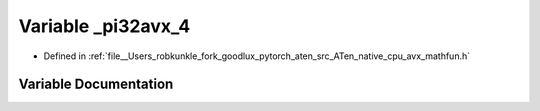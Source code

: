 .. _variable__pi32avx_4:

Variable _pi32avx_4
===================

- Defined in :ref:`file__Users_robkunkle_fork_goodlux_pytorch_aten_src_ATen_native_cpu_avx_mathfun.h`


Variable Documentation
----------------------


.. doxygenvariable:: _pi32avx_4
